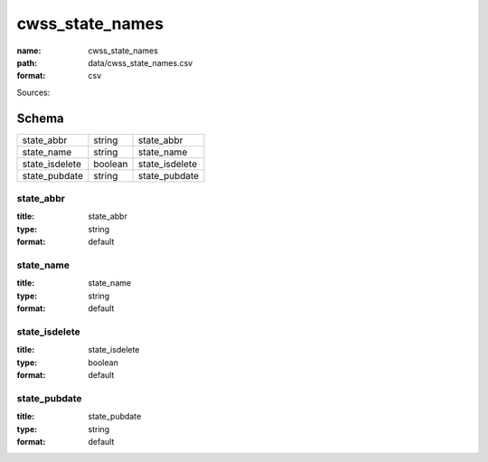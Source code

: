 ################
cwss_state_names
################

:name: cwss_state_names
:path: data/cwss_state_names.csv
:format: csv



Sources: 


Schema
======



==============  =======  ==============
state_abbr      string   state_abbr
state_name      string   state_name
state_isdelete  boolean  state_isdelete
state_pubdate   string   state_pubdate
==============  =======  ==============

state_abbr
----------

:title: state_abbr
:type: string
:format: default





       
state_name
----------

:title: state_name
:type: string
:format: default





       
state_isdelete
--------------

:title: state_isdelete
:type: boolean
:format: default





       
state_pubdate
-------------

:title: state_pubdate
:type: string
:format: default





       

